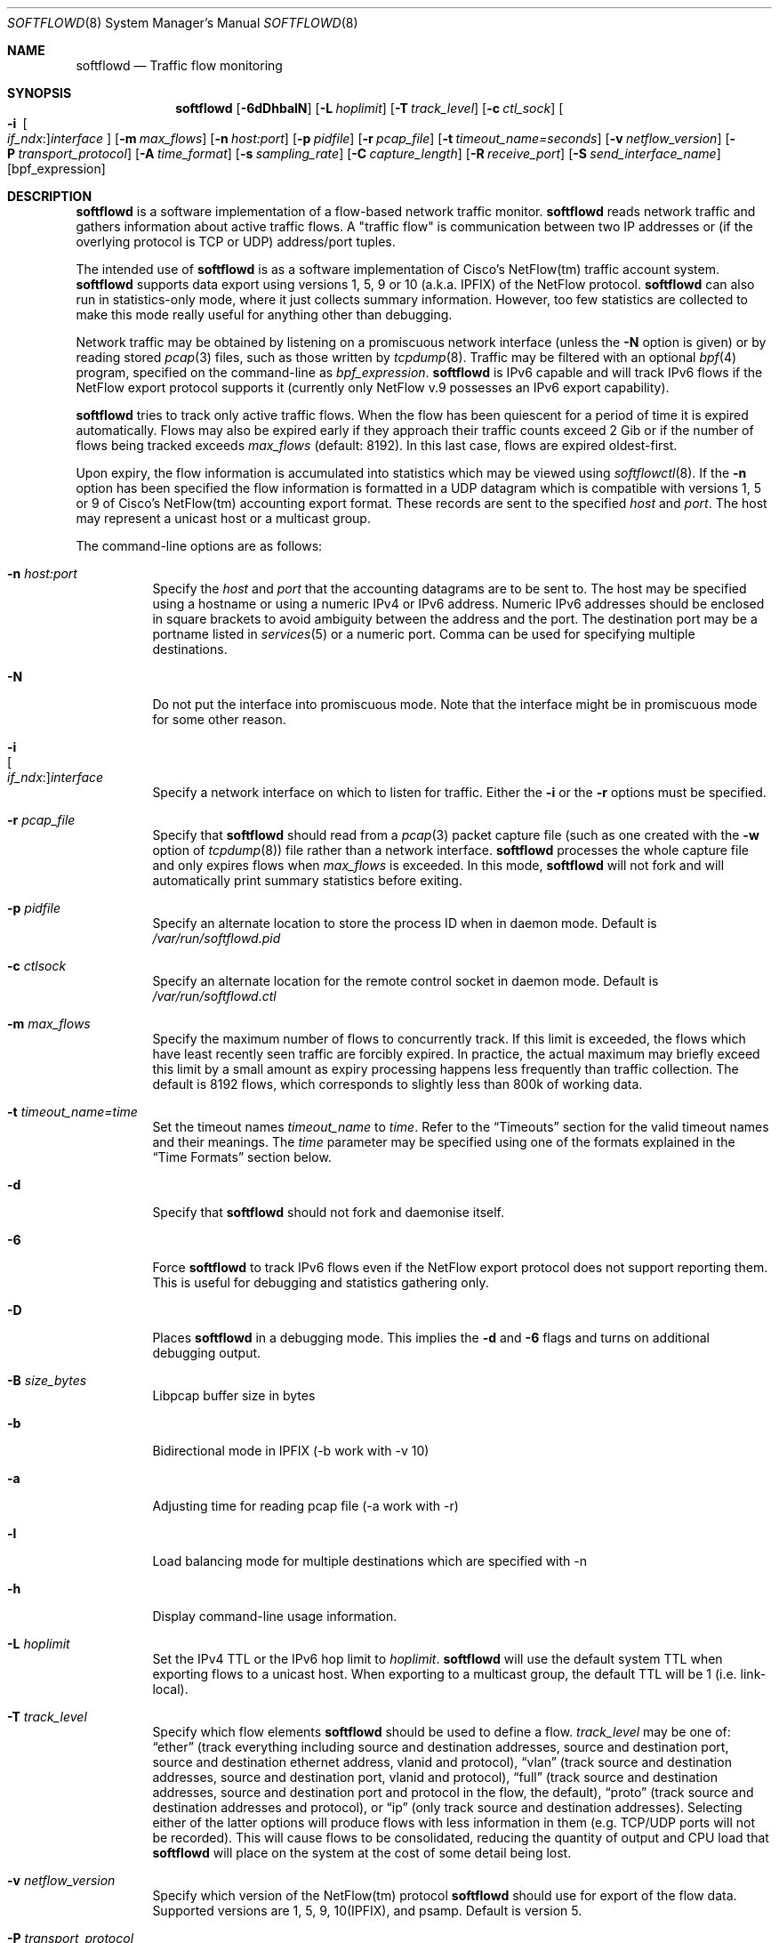.\" Copyright (c) 2002 Damien Miller.  All rights reserved.
.\" Portions Copyright (c) 2001 Kevin Steves.  All rights reserved.
.\"
.\" Redistribution and use in source and binary forms, with or without
.\" modification, are permitted provided that the following conditions
.\" are met:
.\" 1. Redistributions of source code must retain the above copyright
.\"    notice, this list of conditions and the following disclaimer.
.\" 2. Redistributions in binary form must reproduce the above copyright
.\"    notice, this list of conditions and the following disclaimer in the
.\"    documentation and/or other materials provided with the distribution.
.\"
.\" THIS SOFTWARE IS PROVIDED BY THE AUTHOR ``AS IS'' AND ANY EXPRESS OR
.\" IMPLIED WARRANTIES, INCLUDING, BUT NOT LIMITED TO, THE IMPLIED WARRANTIES
.\" OF MERCHANTABILITY AND FITNESS FOR A PARTICULAR PURPOSE ARE DISCLAIMED.
.\" IN NO EVENT SHALL THE AUTHOR BE LIABLE FOR ANY DIRECT, INDIRECT,
.\" INCIDENTAL, SPECIAL, EXEMPLARY, OR CONSEQUENTIAL DAMAGES (INCLUDING, BUT
.\" NOT LIMITED TO, PROCUREMENT OF SUBSTITUTE GOODS OR SERVICES; LOSS OF USE,
.\" DATA, OR PROFITS; OR BUSINESS INTERRUPTION) HOWEVER CAUSED AND ON ANY
.\" THEORY OF LIABILITY, WHETHER IN CONTRACT, STRICT LIABILITY, OR TORT
.\" (INCLUDING NEGLIGENCE OR OTHERWISE) ARISING IN ANY WAY OUT OF THE USE OF
.\" THIS SOFTWARE, EVEN IF ADVISED OF THE POSSIBILITY OF SUCH DAMAGE.
.\"
.Dd November 17, 2019
.Dt SOFTFLOWD 8
.Os
.Sh NAME
.Nm softflowd
.Nd Traffic flow monitoring
.Sh SYNOPSIS
.Nm softflowd
.Op Fl 6dDhbalN
.Op Fl L Ar hoplimit
.Op Fl T Ar track_level
.Op Fl c Ar ctl_sock
.Bk -words
.Oo Fl i\ \&
.Sm off
.Oo Ar if_ndx : Oc
.Ar interface
.Sm on
.Oc
.Ek
.Op Fl m Ar max_flows
.Op Fl n Ar host:port
.Op Fl p Ar pidfile
.Op Fl r Ar pcap_file
.Op Fl t Ar timeout_name=seconds
.Op Fl v Ar netflow_version
.Op Fl P Ar transport_protocol
.Op Fl A Ar time_format
.Op Fl s Ar sampling_rate
.Op Fl C Ar capture_length
.Op Fl R Ar receive_port
.Op Fl S Ar send_interface_name
.Op bpf_expression
.Sh DESCRIPTION
.Nm
is a software implementation of a flow-based network traffic monitor.
.Nm
reads network traffic and gathers information about active traffic flows.
A "traffic flow" is communication between two IP addresses or (if the
overlying protocol is TCP or UDP) address/port tuples.
.Pp
The intended use of
.Nm
is as a software implementation of Cisco's NetFlow(tm) traffic account
system.
.Nm
supports data export using versions 1, 5, 9 or 10 (a.k.a. IPFIX) of the NetFlow protocol.
.Nm
can also run in statistics-only mode, where it just collects summary
information.
However, too few statistics are collected to make this
mode really useful for anything other than debugging.
.Pp
Network traffic may be obtained by listening on a promiscuous network
interface (unless the
.Fl N
option is given) or by reading stored
.Xr pcap 3
files, such as those written by
.Xr tcpdump 8 .
Traffic may be filtered with an optional
.Xr bpf 4
program, specified on the command-line as
.Ar bpf_expression .
.Nm
is IPv6 capable and will track IPv6 flows if the NetFlow export protocol
supports it (currently only NetFlow v.9 possesses an IPv6 export capability).
.Pp
.Nm
tries to track only active traffic flows.
When the
flow has been quiescent for a period of time it is expired automatically.
Flows may also be expired early if they approach their traffic counts
exceed 2 Gib or if the number of flows being tracked exceeds
.Ar max_flows
(default: 8192).
In this last case, flows are expired oldest-first.
.Pp
Upon expiry, the flow information is accumulated into statistics which may
be viewed using
.Xr softflowctl 8 .
If the
.Fl n
option has been specified the flow information is formatted in a UDP datagram
which is compatible with versions 1, 5 or 9 of Cisco's NetFlow(tm) accounting
export format.
These records are sent to the specified
.Ar host
and
.Ar port .
The host may represent a unicast host or a multicast group.
.Pp
The command-line options are as follows:
.Bl -tag -width Ds
.It Fl n Ar host:port
Specify the
.Ar host
and
.Ar port
that the accounting datagrams are to be sent to.
The host may be specified using a hostname or using a numeric IPv4 or
IPv6 address.
Numeric IPv6 addresses should be enclosed in square brackets to avoid ambiguity
between the address and the port.
The destination port may be a portname listed in
.Xr services 5
or a numeric port.
Comma can be used for specifying multiple destinations.
.It Fl N
Do not put the interface into promiscuous mode. Note that the interface
might be in promiscuous mode for some other reason.
.It Fl i Xo
.Sm off
.Oo Ar if_ndx : Oc
.Ar interface
.Sm on
.Xc
Specify a network interface on which to listen for traffic.
Either the
.Fl i
or the
.Fl r
options must be specified.
.It Fl r Ar pcap_file
Specify that
.Nm
should read from a
.Xr pcap 3
packet capture file (such as one created with the
.Fl w
option of
.Xr tcpdump 8 )
file rather than a network interface.
.Nm
processes the whole capture file and only expires flows when
.Ar max_flows
is exceeded.
In this mode,
.Nm
will not fork and will automatically print summary statistics before
exiting.
.It Fl p Ar pidfile
Specify an alternate location to store the process ID when in daemon mode.
Default is
.Pa /var/run/softflowd.pid
.It Fl c Ar ctlsock
Specify an alternate location for the remote control socket in daemon mode.
Default is
.Pa /var/run/softflowd.ctl
.It Fl m Ar max_flows
Specify the maximum number of flows to concurrently track.
If this limit is exceeded, the flows which have least recently seen traffic
are forcibly expired.
In practice, the actual maximum may briefly exceed this limit by a
small amount as  expiry processing happens less frequently than traffic
collection.
The default is 8192 flows, which corresponds to slightly less
than 800k of working data.
.It Fl t Ar timeout_name=time
Set the timeout names
.Ar timeout_name
to
.Ar time .
Refer to the
.Sx Timeouts
section for the valid timeout names and their meanings.
The
.Ar time
parameter may be specified using one of the formats explained in the
.Sx Time Formats
section below.
.It Fl d
Specify that
.Nm
should not fork and daemonise itself.
.It Fl 6
Force
.Nm
to track IPv6 flows even if the NetFlow export protocol does not support
reporting them.
This is useful for debugging and statistics gathering only.
.It Fl D
Places
.Nm
in a debugging mode.
This implies the
.Fl d
and
.Fl 6
flags and turns on additional debugging output.
.It Fl B Ar size_bytes
Libpcap buffer size in bytes
.It Fl b
Bidirectional mode in IPFIX (-b work with -v 10)
.It Fl a
Adjusting time for reading pcap file (-a work with -r)
.It Fl l
Load balancing mode for multiple destinations which are specified with -n
.It Fl h
Display command-line usage information.
.It Fl L Ar hoplimit
Set the IPv4 TTL or the IPv6 hop limit to
.Ar hoplimit .
.Nm
will use the default system TTL when exporting flows to a unicast host.
When exporting to a multicast group, the default TTL will be 1
(i.e. link-local).
.It Fl T Ar track_level
Specify which flow elements
.Nm
should be used to define a flow.
.Ar track_level
may be one of:
.Dq ether
(track everything including source and destination addresses, source and destination port, source and destination ethernet address, vlanid and protocol),
.Dq vlan
(track source and destination addresses, source and destination port, vlanid and protocol),
.Dq full
(track source and destination addresses, source and destination port and protocol in the flow, the default),
.Dq proto
(track source and destination addresses and protocol), or
.Dq ip
(only track source and destination addresses).
Selecting either of the latter options will produce flows with less information
in them (e.g. TCP/UDP ports will not be recorded).
This will cause flows to be consolidated, reducing the quantity of output
and CPU load that
.Nm
will place on the system at the cost of some detail being lost.
.It Fl v Ar netflow_version
Specify which version of the NetFlow(tm) protocol
.Nm
should use for export of the flow data.
Supported versions are 1, 5, 9, 10(IPFIX), and psamp.
Default is version 5.
.It Fl P Ar transport_protocol
Specify transport layer protocol for exporting packets.
Supported transport layer protocols are udp, tcp, and sctp.
.It Fl A Ar time_format
Specify absolute time format form exporting records.
Supported time formats are sec, milli, micro, and nano.
.It Fl s Ar sampling_rate
Specify periodical sampling rate (denominator).
.It Fl C Ar capture_length
Specify length for packet capture (snaplen).
.It Fl R Ar receive_port
Specify port number for PSAMP receive mode.
.It Fl S Ar send_interface_name
Specify send interface name.
(This option works on Linux only because of use of SO_BINDTODEVICE for
setsockopt.)
.El
.Pp
Any further command-line arguments will be concatenated together and
applied as a
.Xr bpf 4
packet filter.
This filter will cause
.Nm
to ignore the specified traffic.
.Ss Timeouts
.Pp
.Nm
will expire quiescent flows after user-configurable periods.
The exact timeout used depends on the nature of the flow.
The various timeouts that may be set from the command-line (using the
.Fl t
option) and their meanings are:
.Bl -tag -width Ds
.It Ar general
This is the general timeout applied to all traffic unless overridden by
one of the other timeouts.
.It Ar tcp
This is the general TCP timeout, applied to open TCP connections.
.It Ar tcp.rst
This timeout is applied to a TCP connection when a RST packet has been
sent by one or both endpoints.
.It Ar tcp.fin
This timeout is applied to a TCP connection when a FIN packet has been
sent by both endpoints.
.It Ar udp
This is the general UDP timeout, applied to all UDP connections.
.It Ar maxlife
This is the maximum lifetime that a flow may exist for.
All flows are forcibly expired when they pass
.Ar maxlife
seconds.
To disable this feature, specify a
.Ar maxlife
of 0.
.It Ar expint
Specify the interval between expiry checks.
Increase this to group more flows into a NetFlow packet.
To disable this feature, specify a
.Ar expint
of 0.
.El
.Pp
Flows may also be expired if there are not enough flow entries to hold them
or if their traffic exceeds 2 Gib in either direction.
.Xr softflowctl 8
may be used to print information on the average lifetimes of flows and
the reasons for their expiry.
.Ss Time Formats
.Pp
.Nm
command-line arguments that specify time may be expressed using a sequence
of the form:
.Sm off
.Ar time Op Ar qualifier ,
.Sm on
where
.Ar time
is a positive integer value and
.Ar qualifier
is one of the following:
.Pp
.Bl -tag -width Ds -compact -offset indent
.It Cm <none>
seconds
.It Cm s | Cm S
seconds
.It Cm m | Cm M
minutes
.It Cm h | Cm H
hours
.It Cm d | Cm D
days
.It Cm w | Cm W
weeks
.El
.Pp
Each member of the sequence is added together to calculate the total time value.
.Pp
Time format examples:
.Pp
.Bl -tag -width Ds -compact -offset indent
.It 600
600 seconds (10 minutes)
.It 10m
10 minutes
.It 1h30m
1 hour 30 minutes (90 minutes)
.El
.Ss Run-time Control
.Pp
A daemonised
.Nm
instance may be controlled using the
.Xr softflowctl 8
command.
This interface allows one to shut down the daemon, force expiry of
all tracked flows and extract debugging and summary data.
Also, receipt of a
.Dv SIGTERM
or
.Dv SIGINT
will cause
.Nm
to exit, after expiring all flows (and thus sending flow export packets
if
.Fl n
was specified on the command-line).
If you do not want to export flows upon shutdown, clear them first with
.Xr softflowctl 8
or use
.Xr softflowctl 8 's
.Dq exit
command.
.Sh EXAMPLES
.Bl -tag -width Ds
.It softflowd -i fxp0
This command-line will cause
.Nm
to listen on interface fxp0 and to run in statistics gathering mode
only (i.e. no NetFlow data export).
.It softflowd -i fxp0 -n 10.1.0.2:4432
This command-line will cause
.Nm
to listen on interface fxp0 and to export NetFlow v.5 datagrams on flow
expiry to a flow collector running on 10.1.0.2 port 4432.
.It softflowd -i fxp0 -n 10.1.0.2:4432,10.1.0.3:4432
This command-line will cause
.Nm
to listen on interface fxp0 and to export NetFlow v.5 datagrams on flow
expiry to a flow collector running on 10.1.0.2 port 4432 and 10.1.0.3
port 4432.
.It softflowd -i fxp0 -l -n 10.1.0.2:4432,10.1.0.3:4432
This command-line will cause
.Nm
to listen on interface fxp0 and to export NetFlow v.5 datagrams on flow
expiry to a flow collector running on 10.1.0.2 port 4432 and 10.1.0.3
port 4432 with load balncing mode. Odd netflow packets will be sent to
10.1.0.2 port 4432 and even netflow packets will be sent to 10.1.0.3
port 4432.
.It softflowd -v 5 -i fxp0 -n 10.1.0.2:4432 -m 65536 -t udp=1m30s
This command-line increases the number of concurrent flows that
.Nm
will track to 65536 and increases the timeout for UDP flows to 90 seconds.
.It softflowd -v 9 -i fxp0 -n 224.0.1.20:4432 -L 64
This command-line will export NetFlow v.9 flows to the multicast group
224.0.1.20.
The export datagrams will have their TTL set to 64, so multicast receivers
can be many hops away.
.It softflowd -i fxp0 -p /var/run/sfd.pid.fxp0 -c /var/run/sfd.ctl.fxp0
This command-line specifies alternate locations for the control socket
and pid file.
Similar command-lines are useful when running multiple
instances of
.Nm
on a single machine.
.El
.Sh FILES
.Bl -tag -width Ds
.It Pa /var/run/softflowd.pid
This file stores the process ID when
.Nm
is in daemon mode.
This location may be overridden using the
.Fl p
command-line option.
.It Pa /var/run/softflowd.ctl
This is the remote control socket.
.Nm
listens on this socket for commands from
.Xr softflowctl 8 .
This location may be overridden using the
.Fl c
command-line option.
.El
.Sh BUGS
Currently
.Nm
does not handle maliciously fragmented packets properly, i.e. packets
fragemented such that the UDP or TCP header does not fit into the first
fragment.
It will product correct traffic counts when presented with maliciously
fragmented packets, but will not record TCP or UDP port information.
Please report bugs in softflowd 
to https://github.com/irino/softflowd/issues
.Sh AUTHORS
.An Damien Miller Aq djm@mindrot.org
.An Hitoshi Irino (current maintainer) Aq irino@sfc.wide.ad.jp 
.Sh SEE ALSO
.Xr softflowctl 8 ,
.Xr tcpdump 8 ,
.Xr pcap 3 ,
.Xr bpf 4
.Bd -literal
http://www.ietf.org/rfc/rfc3954.txt
.br
http://www.cisco.com/en/US/products/sw/netmgtsw/ps1964/products_implementation_design_guide09186a00800d6a11.html
http://www.ietf.org/rfc/rfc5101.txt
.br
http://www.ietf.org/rfc/rfc5103.txt
.br
.Ed
